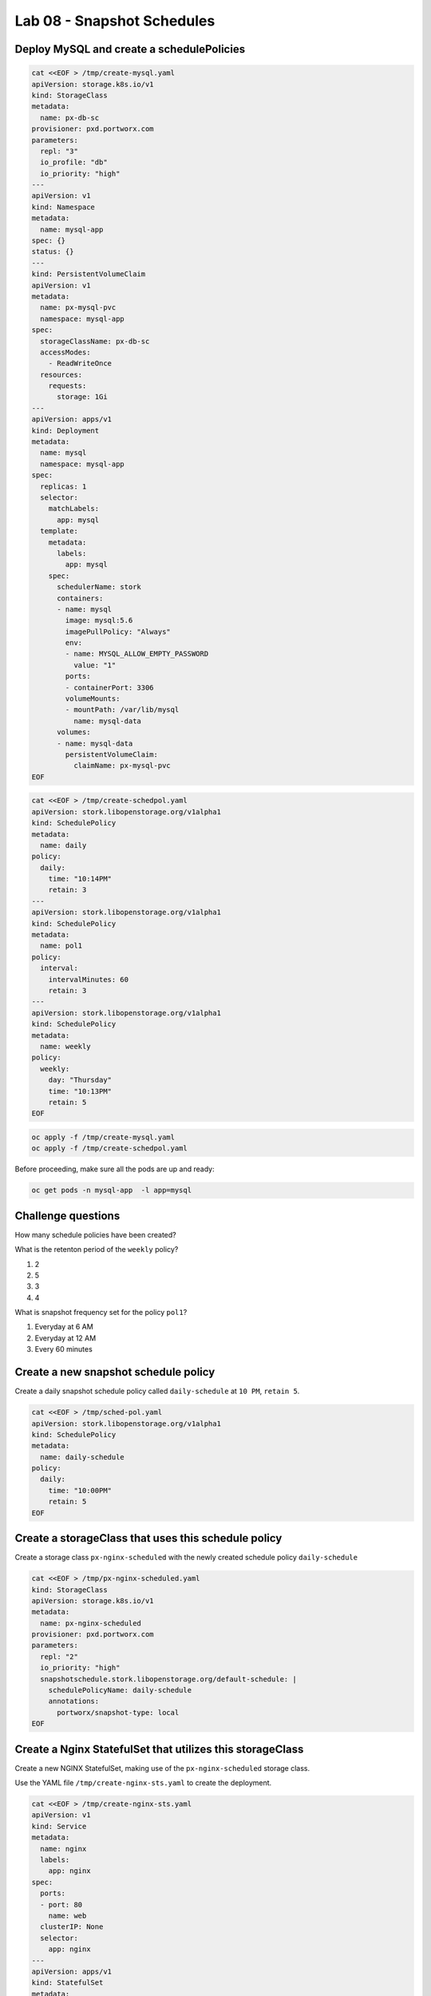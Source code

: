===========================
Lab 08 - Snapshot Schedules
===========================

Deploy MySQL and create a schedulePolicies
------------------------------------------

.. code-block:: shell

  cat <<EOF > /tmp/create-mysql.yaml
  apiVersion: storage.k8s.io/v1
  kind: StorageClass
  metadata:
    name: px-db-sc
  provisioner: pxd.portworx.com
  parameters:
    repl: "3"
    io_profile: "db"
    io_priority: "high"
  ---
  apiVersion: v1
  kind: Namespace
  metadata:
    name: mysql-app
  spec: {}
  status: {}
  ---
  kind: PersistentVolumeClaim
  apiVersion: v1
  metadata:
    name: px-mysql-pvc
    namespace: mysql-app
  spec:
    storageClassName: px-db-sc
    accessModes:
      - ReadWriteOnce
    resources:
      requests:
        storage: 1Gi
  ---
  apiVersion: apps/v1
  kind: Deployment
  metadata:
    name: mysql
    namespace: mysql-app
  spec:
    replicas: 1
    selector:
      matchLabels:
        app: mysql
    template:
      metadata:
        labels:
          app: mysql
      spec:
        schedulerName: stork
        containers:
        - name: mysql
          image: mysql:5.6
          imagePullPolicy: "Always"
          env:
          - name: MYSQL_ALLOW_EMPTY_PASSWORD
            value: "1"
          ports:
          - containerPort: 3306
          volumeMounts:
          - mountPath: /var/lib/mysql
            name: mysql-data
        volumes:
        - name: mysql-data
          persistentVolumeClaim:
            claimName: px-mysql-pvc
  EOF

.. code-block:: shell

  cat <<EOF > /tmp/create-schedpol.yaml
  apiVersion: stork.libopenstorage.org/v1alpha1
  kind: SchedulePolicy
  metadata:
    name: daily
  policy:
    daily:
      time: "10:14PM"
      retain: 3
  ---
  apiVersion: stork.libopenstorage.org/v1alpha1
  kind: SchedulePolicy
  metadata:
    name: pol1
  policy:
    interval:
      intervalMinutes: 60
      retain: 3
  ---
  apiVersion: stork.libopenstorage.org/v1alpha1
  kind: SchedulePolicy
  metadata:
    name: weekly
  policy:
    weekly:
      day: "Thursday"
      time: "10:13PM"
      retain: 5
  EOF

.. code-block:: shell

  oc apply -f /tmp/create-mysql.yaml
  oc apply -f /tmp/create-schedpol.yaml

Before proceeding, make sure all the pods are up and ready:

.. code-block:: shell

  oc get pods -n mysql-app  -l app=mysql

Challenge questions
-------------------

How many schedule policies have been created?

.. dropdown:: Show Solution
   
  Run: 

  .. code-block:: shell

    oc get schedulepolicies

  Answer: 8

What is the retenton period of the ``weekly`` policy?

1. 2
2. 5
3. 3
4. 4

.. dropdown:: Show Solution

  Run: 
  
  .. code-block:: shell
    
    oc describe schedulepolicies weekly

  Answer: 5

What is snapshot frequency set for the policy ``pol1``?

1. Everyday at 6 AM
2. Everyday at 12 AM
3. Every 60 minutes

.. dropdown:: Show Solution
   
  Run: 

  .. code-block:: shell
    
    oc describe schedulepolicies pol1

  Answer: Every 60 minutes

Create a new snapshot schedule policy
-------------------------------------

Create a daily snapshot schedule policy called ``daily-schedule`` at ``10 PM``, ``retain 5``.

.. code-block:: shell

  cat <<EOF > /tmp/sched-pol.yaml
  apiVersion: stork.libopenstorage.org/v1alpha1
  kind: SchedulePolicy
  metadata:
    name: daily-schedule
  policy:
    daily:
      time: "10:00PM"
      retain: 5
  EOF

.. dropdown:: Show Solution

  Run the below command to create the snapshot: 

  .. code-block:: shell

    oc create -f /tmp/sched-pol.yaml


Create a storageClass that uses this schedule policy
----------------------------------------------------

Create a storage class ``px-nginx-scheduled`` with the newly created schedule policy ``daily-schedule``

.. code-block:: shell

  cat <<EOF > /tmp/px-nginx-scheduled.yaml
  kind: StorageClass
  apiVersion: storage.k8s.io/v1
  metadata:
    name: px-nginx-scheduled
  provisioner: pxd.portworx.com
  parameters:
    repl: "2"
    io_priority: "high"
    snapshotschedule.stork.libopenstorage.org/default-schedule: |
      schedulePolicyName: daily-schedule
      annotations:
        portworx/snapshot-type: local
  EOF

.. dropdown:: Show Solution
  
  Run the below command to create the storage class: 
  
  .. code-block:: shell
  
    oc create -f /tmp/px-nginx-scheduled.yaml


Create a Nginx StatefulSet that utilizes this storageClass
----------------------------------------------------------

Create a new NGINX StatefulSet, making use of the ``px-nginx-scheduled`` storage class.

Use the YAML file ``/tmp/create-nginx-sts.yaml`` to create the deployment.

.. code-block:: shell

  cat <<EOF > /tmp/create-nginx-sts.yaml
  apiVersion: v1
  kind: Service
  metadata:
    name: nginx
    labels:
      app: nginx
  spec:
    ports:
    - port: 80
      name: web
    clusterIP: None
    selector:
      app: nginx
  ---
  apiVersion: apps/v1
  kind: StatefulSet
  metadata:
    name: web
  spec:
    serviceName: "nginx"
    replicas: 2
    selector:
      matchLabels:
        app: nginx
    template:
      metadata:
        labels:
          app: nginx
      spec:
        containers:
        - name: nginx
          image: k8s.gcr.io/nginx-slim:0.8
          ports:
          - containerPort: 80
            name: web
          volumeMounts:
          - name: www
            mountPath: /usr/share/nginx/html
    volumeClaimTemplates:
    - metadata:
        name: www
      spec:
        storageClassName: px-nginx-scheduled
        accessModes: [ "ReadWriteOnce" ]
        resources:
          requests:
            storage: 1Gi
  EOF

The PVC's created by the StatefulSet will be backed up automatically as per the schedule policy ``daily-schedule``.

.. dropdown:: Show Solution

  Run the below command to create the NGINX sts: 

  .. code-block:: shell
    
    oc create -f /tmp/create-nginx-sts.yaml
